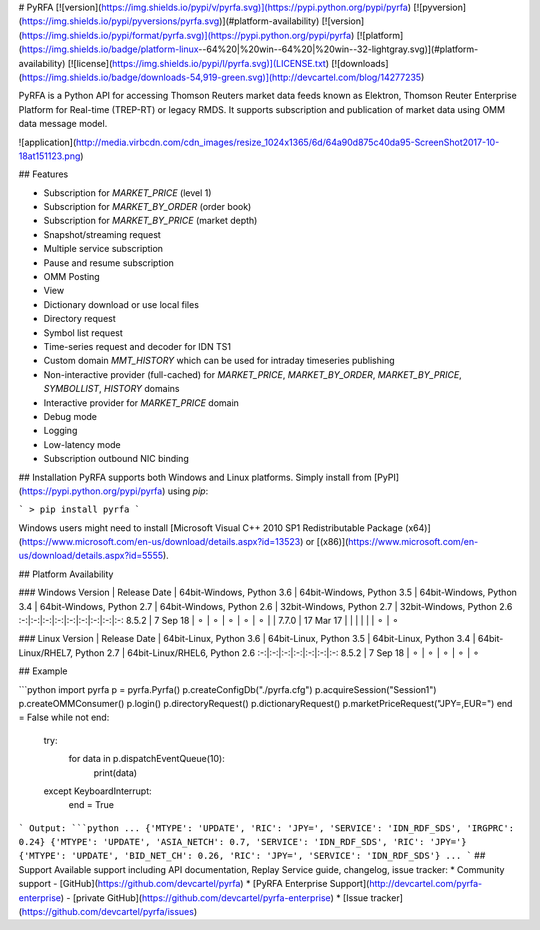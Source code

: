 # PyRFA
[![version](https://img.shields.io/pypi/v/pyrfa.svg)](https://pypi.python.org/pypi/pyrfa)
[![pyversion](https://img.shields.io/pypi/pyversions/pyrfa.svg)](#platform-availability)
[![version](https://img.shields.io/pypi/format/pyrfa.svg)](https://pypi.python.org/pypi/pyrfa)
[![platform](https://img.shields.io/badge/platform-linux--64%20|%20win--64%20|%20win--32-lightgray.svg)](#platform-availability)
[![license](https://img.shields.io/pypi/l/pyrfa.svg)](LICENSE.txt)
[![downloads](https://img.shields.io/badge/downloads-54,919-green.svg)](http://devcartel.com/blog/14277235)

PyRFA is a Python API for accessing Thomson Reuters market data feeds known as Elektron,
Thomson Reuter Enterprise Platform for Real-time (TREP-RT) or legacy RMDS. It supports subscription
and publication of market data using OMM data message model.

![application](http://media.virbcdn.com/cdn_images/resize_1024x1365/6d/64a90d875c40da95-ScreenShot2017-10-18at151123.png)

## Features

* Subscription for `MARKET_PRICE` (level 1)
* Subscription for `MARKET_BY_ORDER` (order book)
* Subscription for `MARKET_BY_PRICE` (market depth)
* Snapshot/streaming request
* Multiple service subscription
* Pause and resume subscription
* OMM Posting
* View
* Dictionary download or use local files
* Directory request
* Symbol list request
* Time-series request and decoder for IDN TS1
* Custom domain `MMT_HISTORY` which can be used for intraday timeseries publishing
* Non-interactive provider (full-cached) for `MARKET_PRICE`, `MARKET_BY_ORDER`, `MARKET_BY_PRICE`, `SYMBOLLIST`, `HISTORY` domains
* Interactive provider for `MARKET_PRICE` domain
* Debug mode
* Logging
* Low-latency mode
* Subscription outbound NIC binding

## Installation
PyRFA supports both Windows and Linux platforms. Simply install from [PyPI](https://pypi.python.org/pypi/pyrfa) using `pip`:

```
> pip install pyrfa
```

Windows users might need to install [Microsoft Visual C++ 2010 SP1 Redistributable Package (x64)](https://www.microsoft.com/en-us/download/details.aspx?id=13523) or [(x86)](https://www.microsoft.com/en-us/download/details.aspx?id=5555).

## Platform Availability

### Windows
Version | Release Date | 64bit-Windows, Python 3.6 | 64bit-Windows, Python 3.5 | 64bit-Windows, Python 3.4 | 64bit-Windows, Python 2.7 | 64bit-Windows, Python 2.6 | 32bit-Windows, Python 2.7 | 32bit-Windows, Python 2.6
:-:|:-:|:-:|:-:|:-:|:-:|:-:|:-:|:-:
8.5.2 | 7 Sep 18 | ⚬ | ⚬ | ⚬ | ⚬ | ⚬ | |
7.7.0 | 17 Mar 17 | | | | | | ⚬ | ⚬

### Linux
Version | Release Date | 64bit-Linux, Python 3.6 | 64bit-Linux, Python 3.5 | 64bit-Linux, Python 3.4 | 64bit-Linux/RHEL7, Python 2.7 | 64bit-Linux/RHEL6, Python 2.6
:-:|:-:|:-:|:-:|:-:|:-:|:-:
8.5.2 | 7 Sep 18 | ⚬ | ⚬ | ⚬ | ⚬ | ⚬

## Example

```python
import pyrfa
p = pyrfa.Pyrfa()
p.createConfigDb("./pyrfa.cfg")
p.acquireSession("Session1")
p.createOMMConsumer()
p.login()
p.directoryRequest()
p.dictionaryRequest()
p.marketPriceRequest("JPY=,EUR=")
end = False
while not end:
    try:
        for data in p.dispatchEventQueue(10):
            print(data)
    except KeyboardInterrupt:
        end = True
```
Output:
```python
...
{'MTYPE': 'UPDATE', 'RIC': 'JPY=', 'SERVICE': 'IDN_RDF_SDS', 'IRGPRC': 0.24}
{'MTYPE': 'UPDATE', 'ASIA_NETCH': 0.7, 'SERVICE': 'IDN_RDF_SDS', 'RIC': 'JPY='}
{'MTYPE': 'UPDATE', 'BID_NET_CH': 0.26, 'RIC': 'JPY=', 'SERVICE': 'IDN_RDF_SDS'}
...
```
## Support
Available support including API documentation, Replay Service guide, changelog, issue tracker:
* Community support - [GitHub](https://github.com/devcartel/pyrfa)
* [PyRFA Enterprise Support](http://devcartel.com/pyrfa-enterprise) - [private GitHub](https://github.com/devcartel/pyrfa-enterprise)
* [Issue tracker](https://github.com/devcartel/pyrfa/issues)


